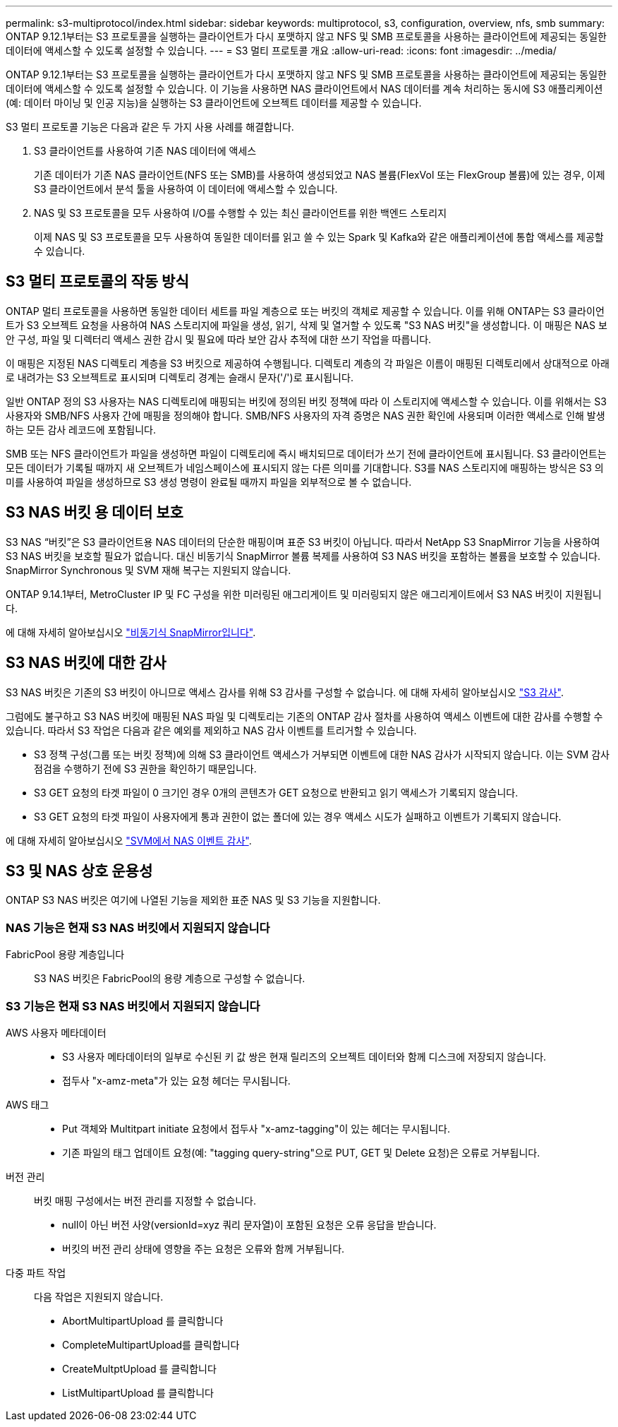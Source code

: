---
permalink: s3-multiprotocol/index.html 
sidebar: sidebar 
keywords: multiprotocol, s3, configuration, overview, nfs, smb 
summary: ONTAP 9.12.1부터는 S3 프로토콜을 실행하는 클라이언트가 다시 포맷하지 않고 NFS 및 SMB 프로토콜을 사용하는 클라이언트에 제공되는 동일한 데이터에 액세스할 수 있도록 설정할 수 있습니다. 
---
= S3 멀티 프로토콜 개요
:allow-uri-read: 
:icons: font
:imagesdir: ../media/


[role="lead"]
ONTAP 9.12.1부터는 S3 프로토콜을 실행하는 클라이언트가 다시 포맷하지 않고 NFS 및 SMB 프로토콜을 사용하는 클라이언트에 제공되는 동일한 데이터에 액세스할 수 있도록 설정할 수 있습니다. 이 기능을 사용하면 NAS 클라이언트에서 NAS 데이터를 계속 처리하는 동시에 S3 애플리케이션(예: 데이터 마이닝 및 인공 지능)을 실행하는 S3 클라이언트에 오브젝트 데이터를 제공할 수 있습니다.

S3 멀티 프로토콜 기능은 다음과 같은 두 가지 사용 사례를 해결합니다.

. S3 클라이언트를 사용하여 기존 NAS 데이터에 액세스
+
기존 데이터가 기존 NAS 클라이언트(NFS 또는 SMB)를 사용하여 생성되었고 NAS 볼륨(FlexVol 또는 FlexGroup 볼륨)에 있는 경우, 이제 S3 클라이언트에서 분석 툴을 사용하여 이 데이터에 액세스할 수 있습니다.

. NAS 및 S3 프로토콜을 모두 사용하여 I/O를 수행할 수 있는 최신 클라이언트를 위한 백엔드 스토리지
+
이제 NAS 및 S3 프로토콜을 모두 사용하여 동일한 데이터를 읽고 쓸 수 있는 Spark 및 Kafka와 같은 애플리케이션에 통합 액세스를 제공할 수 있습니다.





== S3 멀티 프로토콜의 작동 방식

ONTAP 멀티 프로토콜을 사용하면 동일한 데이터 세트를 파일 계층으로 또는 버킷의 객체로 제공할 수 있습니다. 이를 위해 ONTAP는 S3 클라이언트가 S3 오브젝트 요청을 사용하여 NAS 스토리지에 파일을 생성, 읽기, 삭제 및 열거할 수 있도록 "S3 NAS 버킷"을 생성합니다. 이 매핑은 NAS 보안 구성, 파일 및 디렉터리 액세스 권한 감시 및 필요에 따라 보안 감사 추적에 대한 쓰기 작업을 따릅니다.

이 매핑은 지정된 NAS 디렉토리 계층을 S3 버킷으로 제공하여 수행됩니다. 디렉토리 계층의 각 파일은 이름이 매핑된 디렉토리에서 상대적으로 아래로 내려가는 S3 오브젝트로 표시되며 디렉토리 경계는 슬래시 문자('/')로 표시됩니다.

일반 ONTAP 정의 S3 사용자는 NAS 디렉토리에 매핑되는 버킷에 정의된 버킷 정책에 따라 이 스토리지에 액세스할 수 있습니다. 이를 위해서는 S3 사용자와 SMB/NFS 사용자 간에 매핑을 정의해야 합니다. SMB/NFS 사용자의 자격 증명은 NAS 권한 확인에 사용되며 이러한 액세스로 인해 발생하는 모든 감사 레코드에 포함됩니다.

SMB 또는 NFS 클라이언트가 파일을 생성하면 파일이 디렉토리에 즉시 배치되므로 데이터가 쓰기 전에 클라이언트에 표시됩니다. S3 클라이언트는 모든 데이터가 기록될 때까지 새 오브젝트가 네임스페이스에 표시되지 않는 다른 의미를 기대합니다. S3를 NAS 스토리지에 매핑하는 방식은 S3 의미를 사용하여 파일을 생성하므로 S3 생성 명령이 완료될 때까지 파일을 외부적으로 볼 수 없습니다.



== S3 NAS 버킷 용 데이터 보호

S3 NAS “버킷”은 S3 클라이언트용 NAS 데이터의 단순한 매핑이며 표준 S3 버킷이 아닙니다. 따라서 NetApp S3 SnapMirror 기능을 사용하여 S3 NAS 버킷을 보호할 필요가 없습니다. 대신 비동기식 SnapMirror 볼륨 복제를 사용하여 S3 NAS 버킷을 포함하는 볼륨을 보호할 수 있습니다. SnapMirror Synchronous 및 SVM 재해 복구는 지원되지 않습니다.

ONTAP 9.14.1부터, MetroCluster IP 및 FC 구성을 위한 미러링된 애그리게이트 및 미러링되지 않은 애그리게이트에서 S3 NAS 버킷이 지원됩니다.

에 대해 자세히 알아보십시오 link:../data-protection/data-protection/snapmirror-disaster-recovery-concept.html#data-protection-relationships["비동기식 SnapMirror입니다"].



== S3 NAS 버킷에 대한 감사

S3 NAS 버킷은 기존의 S3 버킷이 아니므로 액세스 감사를 위해 S3 감사를 구성할 수 없습니다. 에 대해 자세히 알아보십시오 link:../s3-audit/index.html["S3 감사"].

그럼에도 불구하고 S3 NAS 버킷에 매핑된 NAS 파일 및 디렉토리는 기존의 ONTAP 감사 절차를 사용하여 액세스 이벤트에 대한 감사를 수행할 수 있습니다. 따라서 S3 작업은 다음과 같은 예외를 제외하고 NAS 감사 이벤트를 트리거할 수 있습니다.

* S3 정책 구성(그룹 또는 버킷 정책)에 의해 S3 클라이언트 액세스가 거부되면 이벤트에 대한 NAS 감사가 시작되지 않습니다. 이는 SVM 감사 점검을 수행하기 전에 S3 권한을 확인하기 때문입니다.
* S3 GET 요청의 타겟 파일이 0 크기인 경우 0개의 콘텐츠가 GET 요청으로 반환되고 읽기 액세스가 기록되지 않습니다.
* S3 GET 요청의 타겟 파일이 사용자에게 통과 권한이 없는 폴더에 있는 경우 액세스 시도가 실패하고 이벤트가 기록되지 않습니다.


에 대해 자세히 알아보십시오 link:../nas-audit/auditing-events-concept.html["SVM에서 NAS 이벤트 감사"].



== S3 및 NAS 상호 운용성

ONTAP S3 NAS 버킷은 여기에 나열된 기능을 제외한 표준 NAS 및 S3 기능을 지원합니다.



=== NAS 기능은 현재 S3 NAS 버킷에서 지원되지 않습니다

FabricPool 용량 계층입니다:: S3 NAS 버킷은 FabricPool의 용량 계층으로 구성할 수 없습니다.




=== S3 기능은 현재 S3 NAS 버킷에서 지원되지 않습니다

AWS 사용자 메타데이터::
+
--
* S3 사용자 메타데이터의 일부로 수신된 키 값 쌍은 현재 릴리즈의 오브젝트 데이터와 함께 디스크에 저장되지 않습니다.
* 접두사 "x-amz-meta"가 있는 요청 헤더는 무시됩니다.


--
AWS 태그::
+
--
* Put 객체와 Multitpart initiate 요청에서 접두사 "x-amz-tagging"이 있는 헤더는 무시됩니다.
* 기존 파일의 태그 업데이트 요청(예: "tagging query-string"으로 PUT, GET 및 Delete 요청)은 오류로 거부됩니다.


--
버전 관리:: 버킷 매핑 구성에서는 버전 관리를 지정할 수 없습니다.
+
--
* null이 아닌 버전 사양(versionId=xyz 쿼리 문자열)이 포함된 요청은 오류 응답을 받습니다.
* 버킷의 버전 관리 상태에 영향을 주는 요청은 오류와 함께 거부됩니다.


--
다중 파트 작업:: 다음 작업은 지원되지 않습니다.
+
--
* AbortMultipartUpload 를 클릭합니다
* CompleteMultipartUpload를 클릭합니다
* CreateMultptUpload 를 클릭합니다
* ListMultipartUpload 를 클릭합니다


--

